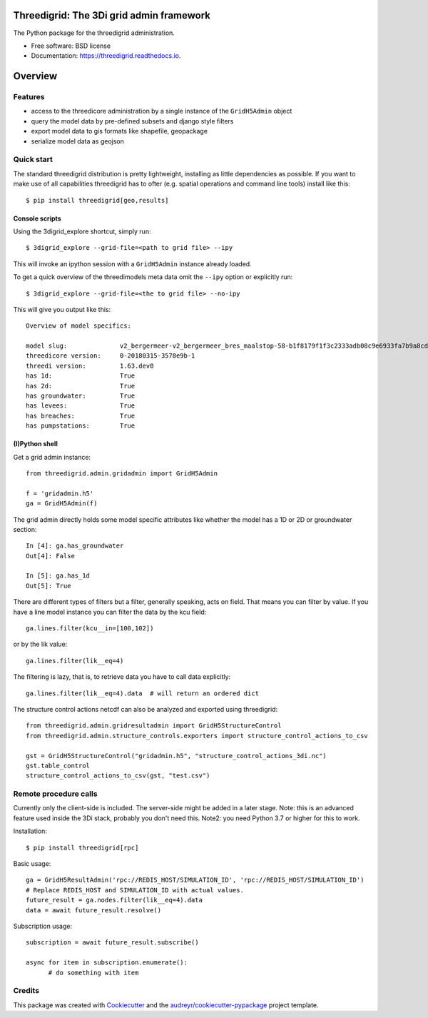 Threedigrid: The 3Di grid admin framework
=========================================

The Python package for the threedigrid administration.


.. image:: https://github.com/nens/threedigrid/workflows/Linux/badge.svg
	:alt: Github Actions status
	:target: https://github.com/nens/threedigrid/actions/workflows/test.yml?query=branch%3Amaster


.. image:: https://readthedocs.org/projects/threedigrid/badge/?version=latest
        :target: https://threedigrid.readthedocs.io/en/latest/?badge=latest
        :alt: Documentation Status

.. PyPI

.. image:: https://img.shields.io/pypi/v/threedigrid.svg
	:alt: PyPI
	:target: https://pypi.org/project/threedigrid/

.. Anaconda

.. image:: https://img.shields.io/conda/vn/conda-forge/threedigrid
  :alt: Anaconda
  :target: https://anaconda.org/conda-forge/threedigrid


* Free software: BSD license
* Documentation: https://threedigrid.readthedocs.io.

Overview
========

Features
--------
- access to the threedicore administration by a single instance of the ``GridH5Admin`` object
- query the model data by pre-defined subsets and django style filters
- export model data to gis formats like shapefile, geopackage
- serialize model data as geojson


Quick start
-----------

The standard threedigrid distribution is pretty lightweight, installing as little dependencies
as possible. If you want to make use of all capabilities threedigrid has to ofter (e.g. spatial
operations and command line tools) install like this::

    $ pip install threedigrid[geo,results]


Console scripts
+++++++++++++++

Using the 3digrid_explore shortcut, simply run::

    $ 3digrid_explore --grid-file=<path to grid file> --ipy

This will invoke an ipython session with a ``GridH5Admin`` instance already loaded.

To get a quick overview of the threedimodels meta data omit the ``--ipy`` option or
explicitly run::

    $ 3digrid_explore --grid-file=<the to grid file> --no-ipy

This will give you output like this::

    Overview of model specifics:

    model slug:              v2_bergermeer-v2_bergermeer_bres_maalstop-58-b1f8179f1f3c2333adb08c9e6933fa7b9a8cd163
    threedicore version:     0-20180315-3578e9b-1
    threedi version:         1.63.dev0
    has 1d:                  True
    has 2d:                  True
    has groundwater:         True
    has levees:              True
    has breaches:            True
    has pumpstations:        True


(I)Python shell
+++++++++++++++
Get a grid admin instance::

    from threedigrid.admin.gridadmin import GridH5Admin

    f = 'gridadmin.h5'
    ga = GridH5Admin(f)


The grid admin directly holds some model specific attributes like whether the model has a 1D or 2D
or groundwater section::

    In [4]: ga.has_groundwater
    Out[4]: False

    In [5]: ga.has_1d
    Out[5]: True



There are different types of filters but a filter, generally speaking, acts on field. That means you can
filter by value. If you have a line model instance you can filter the data by the kcu field::

    ga.lines.filter(kcu__in=[100,102])

or by the lik value::

    ga.lines.filter(lik__eq=4)

The filtering is lazy, that is, to retrieve data you have to call data explicitly::

    ga.lines.filter(lik__eq=4).data  # will return an ordered dict


The structure control actions netcdf can also be analyzed and exported using threedigrid::

    from threedigrid.admin.gridresultadmin import GridH5StructureControl
    from threedigrid.admin.structure_controls.exporters import structure_control_actions_to_csv

    gst = GridH5StructureControl("gridadmin.h5", "structure_control_actions_3di.nc")
    gst.table_control
    structure_control_actions_to_csv(gst, "test.csv")

Remote procedure calls
----------------------

Currently only the client-side is included. The server-side might be added in a later stage.
Note: this is an advanced feature used inside the 3Di stack, probably you don't need this.
Note2: you need Python 3.7 or higher for this to work.


Installation::

    $ pip install threedigrid[rpc]


Basic usage::

    ga = GridH5ResultAdmin('rpc://REDIS_HOST/SIMULATION_ID', 'rpc://REDIS_HOST/SIMULATION_ID')
    # Replace REDIS_HOST and SIMULATION_ID with actual values.
    future_result = ga.nodes.filter(lik__eq=4).data
    data = await future_result.resolve()

Subscription usage::

    subscription = await future_result.subscribe()

    async for item in subscription.enumerate():
          # do something with item


Credits
-------

This package was created with Cookiecutter_ and the `audreyr/cookiecutter-pypackage`_ project template.

.. _Cookiecutter: https://github.com/audreyr/cookiecutter
.. _`audreyr/cookiecutter-pypackage`: https://github.com/audreyr/cookiecutter-pypackage
